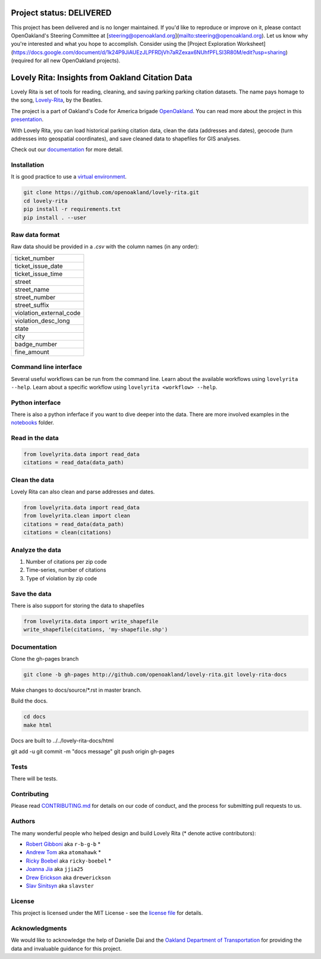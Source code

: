 .. inclusion-marker-do-not-remove



Project status: DELIVERED
================================================
This project has been delivered and is no longer maintained. If you'd like to reproduce or improve on it, please contact OpenOakland's Steering Committee at [steering@openoakland.org](mailto:steering@openoakland.org). Let us know why you're interested and what you hope to accomplish. Consider using the [Project Exploration Worksheet](https://docs.google.com/document/d/1k24P9JiAUEzJLPFRDjVh7aRZexax6NUhfPFLSI3R80M/edit?usp=sharing) (required for all new OpenOakland projects).


Lovely Rita: Insights from Oakland Citation Data
================================================

Lovely Rita is set of tools for reading, cleaning, and saving parking parking citation datasets.  The name pays homage to the song, `Lovely-Rita <https://youtu.be/vrnD1liRxWg>`_, by the Beatles. 

The project is a part of Oakland's Code for America brigade `OpenOakland <http://openoakland.org/>`_. You can read more about the project in this `presentation <https://goo.gl/XiUvkB>`_.

With Lovely Rita, you can load historical parking citation data, clean the data (addresses and dates), geocode (turn addresses into geospatial coordinates), and save cleaned data to shapefiles for GIS analyses.

Check out our `documentation <https://openoakland.github.io/lovely-rita/>`_ for more detail.


Installation
------------

It is good practice to use a `virtual environment <https://virtualenv.pypa.io/en/stable/>`_.

.. code-block:: bash

    git clone https://github.com/openoakland/lovely-rita.git
    cd lovely-rita
    pip install -r requirements.txt
    pip install . --user


Raw data format
---------------

Raw data should be provided in a `.csv` with the column names (in any order):

+------------------------+
|ticket_number           |
+------------------------+
|ticket_issue_date       |
+------------------------+
|ticket_issue_time       |
+------------------------+
|street                  |
+------------------------+
|street_name             |
+------------------------+
|street_number           |
+------------------------+
|street_suffix           |
+------------------------+
|violation_external_code |
+------------------------+
|violation_desc_long     |
+------------------------+
|state                   |
+------------------------+
|city                    |
+------------------------+
|badge_number            |
+------------------------+
|fine_amount             |
+------------------------+


Command line interface
----------------------

Several useful workflows can be run from the command line. Learn about the available workflows using ``lovelyrita --help``. Learn about a specific workflow using ``lovelyrita <workflow> --help``.


Python interface
----------------

There is also a python inferface if you want to dive deeper into the data. There are more involved examples in the `notebooks <https://github.com/openoakland/lovely-rita/tree/master/notebooks>`_ folder.

Read in the data
----------------

.. code-block:: python

    from lovelyrita.data import read_data
    citations = read_data(data_path)


Clean the data
--------------
Lovely Rita can also clean and parse addresses and dates.

.. code-block:: python

    from lovelyrita.data import read_data
    from lovelyrita.clean import clean
    citations = read_data(data_path)
    citations = clean(citations)


Analyze the data
----------------

1. Number of citations per zip code
2. Time-series, number of citations
3. Type of violation by zip code


Save the data
-------------
There is also support for storing the data to shapefiles

.. code-block:: python

    from lovelyrita.data import write_shapefile
    write_shapefile(citations, 'my-shapefile.shp')


Documentation
-------------

Clone the gh-pages branch

.. code-block:: bash

    git clone -b gh-pages http://github.com/openoakland/lovely-rita.git lovely-rita-docs

Make changes to docs/source/*.rst in master branch.

Build the docs.

.. code-block:: bash

    cd docs
    make html

Docs are built to ../../lovely-rita-docs/html

git add -u
git commit -m "docs message"
git push origin gh-pages

    
    
Tests
-----

There will be tests.


Contributing
------------

Please read `CONTRIBUTING.md <https://gist.github.com/PurpleBooth/b24679402957c63ec426>`_ for details on our code of conduct, and the process for submitting pull requests to us.


Authors
-------

The many wonderful people who helped design and build Lovely Rita (* denote active contributors):

- `Robert Gibboni <https://github.com/r-b-g-b>`_  aka ``r-b-g-b`` *
- `Andrew Tom <https://github.com/Atomahawk>`_ aka ``atomahawk`` *
- `Ricky Boebel <https://github.com/ricky-boebel>`_ aka ``ricky-boebel`` *
- `Joanna Jia <https://github.com/jjia25>`_ aka ``jjia25``
- `Drew Erickson <https://github.com/drewerickson>`_ aka ``drewerickson``
- `Slav Sinitsyn <https://github.com/Slavster>`_ aka ``slavster``

License
-------

This project is licensed under the MIT License - see the `license file <https://github.com/openoakland/lovely-rita/blob/master/LICENSE.txt>`_ for details.

Acknowledgments
---------------

We would like to acknowledge the help of Danielle Dai and the `Oakland Department of Transportation <https://beta.oaklandca.gov/departments/transportation>`_ for providing the data and invaluable guidance for this project.
